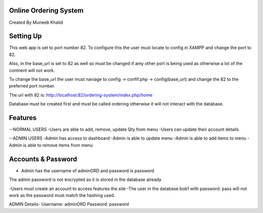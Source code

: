**********************
Online Ordering System
**********************

Created By Muneeb Khalid

**********
Setting Up
**********

This web app is set to port number 82.
To configure this the user must locate to config in XAMPP and change the port to 82.

Also, in the base_url is set to 82 as well so must be changed if amy other port is being used
as otherwise a lot of the contnent will not work.

To change the base_url the user must naviage to config -> confif.php -> config(base_url) and change the 82 to the preferred port number. 

The url with 82 is:
http://localhost:82/ordering-system/index.php/home

Database must be created first and must be called ordering otherwise it will not interact with the database.

********
Features 
********
--NORMAL USERS
-Users are able to add, remove, update Qty from menu
-Users can update their account details

--ADMIN USERS
-Admin has access to dashboard
-Admin is able to update menu
-Admin is able to add items to menu
-Admin is able to remove items from menu


*******************
Accounts & Password
*******************
- Admin has the username of adminORD and password is password
The admin password is not encrypted as it is stored in the database already

-Users must create an account to access features the site 
-The user in the database bob1 with password: pass will not work as the password must match the hashing used.

ADMIN Details-
Username: adminORD
Password: password
